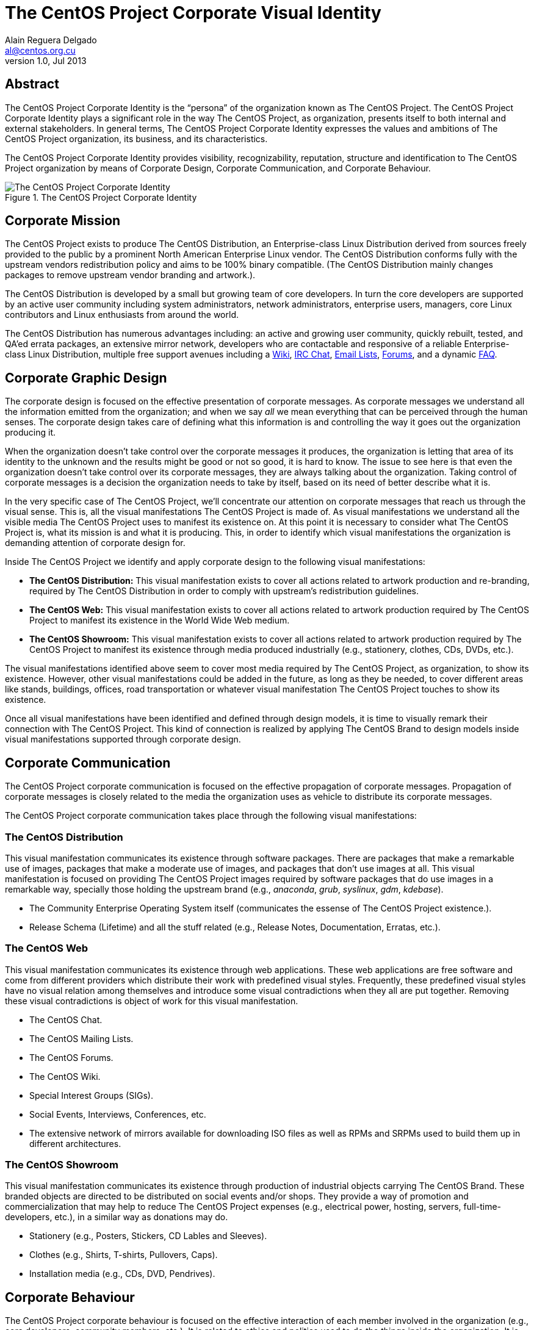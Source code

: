 The CentOS Project Corporate Visual Identity
============================================
Alain Reguera Delgado <al@centos.org.cu>
v1.0, Jul 2013

Abstract
--------

The CentOS Project Corporate Identity is the ``persona'' of the
organization known as The CentOS Project.  The CentOS Project
Corporate Identity plays a significant role in the way The CentOS
Project, as organization, presents itself to both internal and
external stakeholders. In general terms, The CentOS Project Corporate
Identity expresses the values and ambitions of The CentOS Project
organization, its business, and its characteristics.

The CentOS Project Corporate Identity provides visibility,
recognizability, reputation, structure and identification to The
CentOS Project organization by means of Corporate Design, Corporate
Communication, and Corporate Behaviour.

[[corporate_identity]]
.The CentOS Project Corporate Identity
image::corporate.png[alt="The CentOS Project Corporate Identity"]

Corporate Mission
-----------------

The CentOS Project exists to produce The CentOS Distribution, an
Enterprise-class Linux Distribution derived from sources freely
provided to the public by a prominent North American Enterprise Linux
vendor.  The CentOS Distribution conforms fully with the upstream
vendors redistribution policy and aims to be 100% binary compatible.
(The CentOS Distribution mainly changes packages to remove upstream
vendor branding and artwork.).

The CentOS Distribution is developed by a small but growing team of
core developers.  In turn the core developers are supported by an
active user community including system administrators, network
administrators, enterprise users, managers, core Linux contributors
and Linux enthusiasts from around the world.

The CentOS Distribution has numerous advantages including: an active
and growing user community, quickly rebuilt, tested, and QA'ed errata
packages, an extensive mirror network, developers who are contactable
and responsive of a reliable Enterprise-class Linux Distribution,
multiple free support avenues including a
http://wiki.centos.org/[Wiki],
http://www.centos.org/modules/tinycontent/index.php?id=8[IRC Chat],
http://lists.centos.org/[Email Lists],
http://www.centos.org/modules/newbb/[Forums], and a dynamic
http://www.centos.org/modules/smartfaq/[FAQ].

Corporate Graphic Design
------------------------

The corporate design is focused on the effective presentation of
corporate messages. As corporate messages we understand all the
information emitted from the organization; and when we say _all_ we
mean everything that can be perceived through the human senses. The
corporate design takes care of defining what this information is and
controlling the way it goes out the organization producing it.

When the organization doesn't take control over the corporate messages
it produces, the organization is letting that area of its identity to
the unknown and the results might be good or not so good, it is hard
to know.  The issue to see here is that even the organization doesn't
take control over its corporate messages, they are always talking
about the organization.  Taking control of corporate messages is a
decision the organization needs to take by itself, based on its need
of better describe what it is.

In the very specific case of The CentOS Project, we'll concentrate our
attention on corporate messages that reach us through the visual
sense. This is, all the visual manifestations The CentOS Project is
made of. As visual manifestations we understand all the visible media
The CentOS Project uses to manifest its existence on.  At this point
it is necessary to consider what The CentOS Project is, what its
mission is and what it is producing. This, in order to identify which
visual manifestations the organization is demanding attention of
corporate design for.

Inside The CentOS Project we identify and apply corporate design to the following
visual manifestations:

- *The CentOS Distribution:*  This visual manifestation exists to
  cover all actions related to artwork production and re-branding,
  required by The CentOS Distribution in order to comply with
  upstream's redistribution guidelines.

- *The CentOS Web:* This visual manifestation exists to cover all
  actions related to artwork production required by The CentOS Project
  to manifest its existence in the World Wide Web medium.

- *The CentOS Showroom:* This visual manifestation exists to cover all
  actions related to artwork production required by The CentOS Project
  to manifest its existence through media produced industrially (e.g.,
  stationery, clothes, CDs, DVDs, etc.).

The visual manifestations identified above seem to cover most media
required by The CentOS Project, as organization, to show its
existence.  However, other visual manifestations could be added in the
future, as long as they be needed, to cover different areas like
stands, buildings, offices, road transportation or whatever visual
manifestation The CentOS Project touches to show its existence.

Once all visual manifestations have been identified and defined
through design models, it is time to visually remark their connection
with The CentOS Project.  This kind of connection is realized by
applying The CentOS Brand to design models inside visual
manifestations supported through corporate design.

Corporate Communication
-----------------------

The CentOS Project corporate communication is focused on the effective
propagation of corporate messages. Propagation of corporate messages
is closely related to the media the organization uses as vehicle to
distribute its corporate messages.

The CentOS Project corporate communication takes place through the
following visual manifestations:

The CentOS Distribution
~~~~~~~~~~~~~~~~~~~~~~~

This visual manifestation communicates its existence through software
packages.  There are packages that make a remarkable use of images,
packages that make a moderate use of images, and packages that don't
use images at all.  This visual manifestation is focused on providing
The CentOS Project images required by software packages that do use
images in a remarkable way, specially those holding the upstream brand
(e.g., _anaconda_, _grub_, _syslinux_, _gdm_, _kdebase_).

- The Community Enterprise Operating System itself (communicates the
  essense of The CentOS Project existence.).

- Release Schema (Lifetime) and all the stuff related (e.g., Release
  Notes, Documentation, Erratas, etc.).

The CentOS Web
~~~~~~~~~~~~~~

This visual manifestation communicates its existence through web
applications.  These web applications are free software and come from
different providers which distribute their work with predefined visual
styles.  Frequently, these predefined visual styles have no visual
relation among themselves and introduce some visual contradictions
when they all are put together.  Removing these visual contradictions
is object of work for this visual manifestation.

- The CentOS Chat.
- The CentOS Mailing Lists.
- The CentOS Forums.
- The CentOS Wiki.
- Special Interest Groups (SIGs).
- Social Events, Interviews, Conferences, etc.
- The extensive network of mirrors available for downloading ISO files
  as well as RPMs and SRPMs used to build them up in different
  architectures.

The CentOS Showroom
~~~~~~~~~~~~~~~~~~~

This visual manifestation communicates its existence through
production of industrial objects carrying The CentOS Brand.  These
branded objects are directed to be distributed on social events and/or
shops. They provide a way of promotion and commercialization that may
help to reduce The CentOS Project expenses (e.g., electrical power,
hosting, servers, full-time-developers, etc.), in a similar way as
donations may do.

- Stationery (e.g., Posters, Stickers, CD Lables and Sleeves).
- Clothes (e.g., Shirts, T-shirts, Pullovers, Caps).
- Installation media (e.g., CDs, DVD, Pendrives).

Corporate Behaviour
-------------------
The CentOS Project corporate behaviour is focused on the effective
interaction of each member involved in the organization (e.g., core
developers, community members, etc.).  It is related to ethics and
politics used to do the things inside the organization. It is related
to the sense of direction chosen by the organization and they way the
organization projects itself to achieve it.

The CentOS Project corporate behaviour takes place through The CentOS
Project corporate communication, as described above.

Corporate Structure
-------------------
The CentOS Project corporate structure is based on a Monolithic
Corporate Visual Identity Structure. In this configuration, one unique
name and one unique visual style is used in all visual manifestation
The CentOS Project is made of.

In a monolithic corporate visual identity structure, internal and
external stakeholders use to feel a strong sensation of uniformity,
orientation, and identification with the organization. No matter if
you are visiting web sites, using the distribution, or acting on
social events, the one unique name and one unique visual style
connects them all to say: Hey! we are all part of The CentOS Project.

Other corporate structures for The CentOS Project have been considered
as well. Such is the case of producing one different visual style for
each major release of The CentOS Distribution. This structure isn't
inconvenient at all, but some visual contradictions could be
introduced if it isn't applied correctly and we need to be aware of
it. To apply it correctly, we need to know what The CentOS Project is
made of.

The CentOS Project, as organization, is mainly made of (but not
limited to) three visual manifestions: The CentOS Distribution, The
CentOS Web and The CentOS Showroom.  Inside The CentOS Distribution
visual manifestations, The CentOS Project maintains near to four
different major releases of The CentOS Distribution, parallely in
time.  However, inside The CentOS Web visual manifestations, the
content is produced for no specific release information (e.g., there
is no a complete web site for each major release of The CentOS
Distribution individually, but one web site to cover them all).
Likewise, the content produced in The CentOS Showroom is industrially
created for no specific release, but The CentOS Project in general.

In order to produce the The CentOS Project Monolithic Corporate Visual
Identity Structure correctly, we need to concider all the visual
manifestations The CentOS Project is made of, not just one of them.
If one different visual style is implemented for each major release of
The CentOS Distribution, which one of those different visual styles
would be used to cover the remaining visual manifestations The CentOS
Project is made of (e.g., The CentOS Web and The CentOS Showroom)?

Probably you are thinking: yes, I see your point, but The CentOS Brand
connects them all already, why would we need to join them up into the
same visual style too, isn't it more work to do, and harder to
maintain?

Harder to maintain, more work to do, probably. Specially when you
consider that The CentOS Project has proven stability and consistency
through time and, that, certainly, didn't come through swinging
magical wands or something but hardly working out to automate tasks
and providing maintenance through time.  With that in mind, I consider
The CentOS Project Corporate Visual Identity Structure must be
consequent with such stability and consistency tradition.  It is true
that The CentOS Brand does connect all the visual manifestations it is
present on, but that connection is strengthened if one unique visual
style backups it.  In fact, whatever thing you do to strength the
visual connection among The CentOS Project visual manifestations would
be very good in favor of The CentOS Project recognition.

Obviously, having just one visual style in all visual manifestations
for eternity would be a very boring thing and would give the idea of a
visually outdated project. So, there is no problem on creating new
visual styles for each new major release of The CentOS Distribution,
in order to refresh The CentOS Distribution visual style; the problem
itself is in not propagating the new visual style created for the new
release of The CentOS Distribution to all other visual manifestations
The CentOS Project is made of, in a way The CentOS Project could be
recognized no matter what visual manifestation be in front of us. Such
lack of uniformity is what introduces the visual contradiction we
would be precisely trying to solve by mean of themes production in The
CentOS Artwork Repository.

// vim: set syntax=asciidoc:
